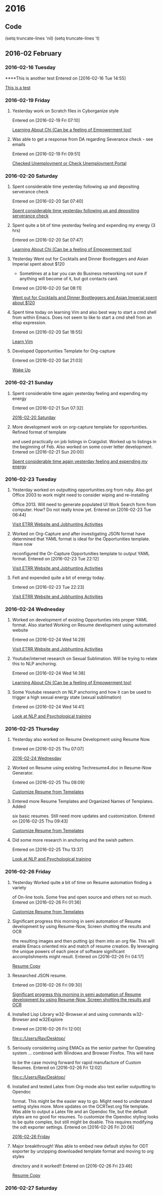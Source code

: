 
* 2016
** Code
(setq truncate-lines 'nil) (setq truncate-lines 't)

** 2016-02 February
*** 2016-02-16 Tuesday
****This is another test 
Entered on [2016-02-16 Tue 14:55]
  
  [[file:~/org/gtdActionables.org::*This%20is%20a%20test][This is a test]]
*** 2016-02-19 Friday
**** Yesterday work on Scratch files in Cyborganize style 
Entered on [2016-02-19 Fri 07:10]
  
  [[file:c:/Users/Ray/Desktop/practice.org::*Learning%20About%20Chi%20(Can%20be%20a%20feeling%20of%20Empowerment%20too!][Learning About Chi (Can be a feeling of Empowerment too!]]
**** Was able to get a response from DA regarding Severance check - see emails
Entered on [2016-02-19 Fri 09:51]
  
  [[file:c:/Users/Ray/Desktop/practice.org::*Checked%20Unemployment%20or%20Check%20Unemployment%20Portal][Checked Unemployment or Check Unemployment Portal]]
*** 2016-02-20 Saturday
**** Spent considerable time yesterday following up and depositing serverance check 

Entered on [2016-02-20 Sat 07:40]
  
  [[file:c:/Users/Ray/Desktop/practice.org::*Spent%20considerable%20time%20yesterday%20following%20up%20and%20depositing%20serverance%20check][Spent considerable time yesterday following up and depositing serverance check]]
**** Spent quite a bit of time yesterday feeling and expending my energy (3 hrs)

Entered on [2016-02-20 Sat 07:47]
  
  [[file:c:/Users/Ray/Desktop/practice.org::*Learning%20About%20Chi%20(Can%20be%20a%20feeling%20of%20Empowerment%20too!][Learning About Chi (Can be a feeling of Empowerment too!]]
**** Yesterday Went out for Cocktails and Dinner Bootleggers and Asian Imperial spent about $120
    - Sometimes at a bar you can do Business networking 
      not sure if anything will become of it, but got contacts card.
 
Entered on [2016-02-20 Sat 08:11]
  
  [[file:c:/Users/Ray/Desktop/practice.org::*Went%20out%20for%20Cocktails%20and%20Dinner%20Bootleggers%20and%20Asian%20Imperial%20spent%20about%20$120][Went out for Cocktails and Dinner Bootleggers and Asian Imperial spent about $120]]
**** Spent time today on learning Vim and also best way to start a cmd shell from within Emacs. Does not seem to like to start a cmd shell from an elisp expression. 
Entered on [2016-02-20 Sat 18:55]
  
  [[file:c:/Users/Ray/Desktop/practice.org::*Learn%20Vim][Learn Vim]]
**** Developed Opportunities Template for Org-capture
Entered on [2016-02-20 Sat 21:03]
  
  [[file:c:/Users/Ray/Desktop/practice.org::*Wake%20Up][Wake Up]]
*** 2016-02-21 Sunday
**** Spent considerable time again yesterday feeling and expending my energy 
Entered on [2016-02-21 Sun 07:32]
  
  [[file:~/org/jtdJournal.org::*2016-02-20%20Saturday][2016-02-20 Saturday]]
**** More development work on org-capture template for opportunities. Refined format of template
and used practically on job listings in Craigslist. Worked up to listings in the 
beginning of Feb. Also worked on some cover letter development.
Entered on [2016-02-21 Sun 20:00]
  
  [[file:~/org/jtdJournal.org::*Spent%20considerable%20time%20again%20yesterday%20feeling%20and%20expending%20my%20energy][Spent considerable time again yesterday feeling and expending my energy]]
*** 2016-02-23 Tuesday
****  Yesterday worked on outputting opportunities.org from ruby.  Also got Office 2003 to work might need to consider wiping and re-installing
Office 2013. Will need to generate populated UI Work Search form from computer. How?  Do not really know yet. 
Entered on [2016-02-23 Tue 06:44]
  
  [[file:c:/Users/Ray/Desktop/practice.org::*Visit%20ETRR%20Website%20and%20Jobhunting%20Activities][Visit ETRR Website and Jobhunting Activities]]
**** Worked on Org-Capture and after investigating JSON format have determined that YAML format is ideal for the Opportunities template. Have now 
reconfigured the Or-Capture Opportunities template to output YAML format.
Entered on [2016-02-23 Tue 22:12]
  
  [[file:c:/Users/Ray/Desktop/practice.org::*Visit%20ETRR%20Website%20and%20Jobhunting%20Activities][Visit ETRR Website and Jobhunting Activities]]
**** Felt and expended quite a bit of energy today.
Entered on [2016-02-23 Tue 22:23]
  
  [[file:c:/Users/Ray/Desktop/practice.org::*Visit%20ETRR%20Website%20and%20Jobhunting%20Activities][Visit ETRR Website and Jobhunting Activities]]
*** 2016-02-24 Wednesday
****  Worked on development of existing Opportunties into proper YAML format. Also started Working on Resume development using automated website
Entered on [2016-02-24 Wed 14:29]
  
  [[file:c:/Users/Ray/Desktop/practice.org::*Visit%20ETRR%20Website%20and%20Jobhunting%20Activities][Visit ETRR Website and Jobhunting Activities]]
**** Youtube/internet research on Sexual Sublimation. Will be trying to relate this to NLP anchoring.
Entered on [2016-02-24 Wed 14:38]
  
  [[file:c:/Users/Ray/Desktop/practice.org::*Learning%20About%20Chi%20(Can%20be%20a%20feeling%20of%20Empowerment%20too!][Learning About Chi (Can be a feeling of Empowerment too!]]
****  Some Youtube research on NLP anchoring and how it can be used to trigger a high sexual energy state (sexual sublimation)
Entered on [2016-02-24 Wed 14:41]
  
  [[file:c:/Users/Ray/Desktop/practice.org::*Look%20at%20NLP%20and%20Psychological%20training][Look at NLP and Psychological training]]
*** 2016-02-25 Thursday
**** Yesterday also worked on Resume Development using Resume Now.
Entered on [2016-02-25 Thu 07:07]
  
  [[file:~/org/jtdJournal.org::*2016-02-24%20Wednesday][2016-02-24 Wednesday]]
**** Worked on Resume using existing Techresume4.doc in Resume-Now Generator.
Entered on [2016-02-25 Thu 08:09]
  
  [[file:c:/Users/Ray/Desktop/scratch19.org::*Customize%20Resume%20from%20Templates][Customize Resume from Templates]]
**** Entered more Resume Templates and Organized Names of Templates. Added
six basic resumes. Still need more updates and customization.
Entered on [2016-02-25 Thu 09:43]
  
  [[file:c:/Users/Ray/Desktop/scratch19.org::*Customize%20Resume%20from%20Templates][Customize Resume from Templates]]
**** Did some more research in anchoring and the swish pattern.
Entered on [2016-02-25 Thu 13:37]
  
  [[file:c:/Users/Ray/Desktop/practice.org::*Look%20at%20NLP%20and%20Psychological%20training][Look at NLP and Psychological training]]
*** 2016-02-26 Friday
**** Yesterday Worked quite a bit of time on Resume automation finding a variety
of On-line tools. Some free and open source and others not so much.
Entered on [2016-02-26 Fri 01:36]
  
  [[file:c:/Users/Ray/Desktop/scratch19.org::*Customize%20Resume%20from%20Templates][Customize Resume from Templates]]
**** Significant progress this morning in semi automation of Resume development by using Resume-Now, Screen shotting the results and OCR
the resulting images and then putting (p) them into an org file. This will enable Emacs oriented mix and match of resume creation. By leveraging
the unique powers of each piece of software significant accomplishments might result.
Entered on [2016-02-26 Fri 04:17]
  
  [[file:c:/Users/Ray/Documents/JobSearch/Master%20Templates/OCRTest.org::*Resume%20Copy][Resume Copy]]
**** Researched JSON resume.
Entered on [2016-02-26 Fri 09:30]
  
  [[file:~/org/jtdJournal.org::*Significant%20progress%20this%20morning%20in%20semi%20automation%20of%20Resume%20development%20by%20using%20Resume-Now,%20Screen%20shotting%20the%20results%20and%20OCR][Significant progress this morning in semi automation of Resume development by using Resume-Now, Screen shotting the results and OCR]]
**** Installed Lisp Library w32-Browser.el and using commands w32-Browser and w32Explore
Entered on [2016-02-26 Fri 12:00]
  
  [[file:c:/Users/Ray/Desktop/]]
**** Seriously considering using EMACs as the senior partner for Operating system ... combined with Windows and Browser Firefox. This will have
to be the case moving forward for rapid manufacture of Custom Resumes.
Entered on [2016-02-26 Fri 12:02]
  
  [[file:c:/Users/Ray/Desktop/]]
**** Installed and tested Latex from Org-mode also test earlier outputting to Opendoc
format. This might be the easier way to go. Might need to understand setting styles
more. More updates on the OCRTest.org file template. Was able to output a Latex file
and an Opendoc file, but the default styles are no good for resumes. To customize the Opendoc styling looks to be quite complex, but still 
might be doable. This requires modifying the odt exporter settings.
Entered on [2016-02-26 Fri 20:06]
  
  [[file:~/org/jtdJournal.org::*2016-02-26%20Friday][2016-02-26 Friday]]
**** Major breakthrough! Was able to embed new default styles for ODT exporter by unzipping downloaded template format and moving to org styles
directory and it worked!!
Entered on [2016-02-26 Fri 23:46]
  
  [[file:c:/Users/Ray/Documents/JobSearch/Master%20Templates/OCRTest.org::*Resume%20Copy][Resume Copy]]
*** 2016-02-27 Saturday
**** From very early this morning more work on exporting on the ODT template to capture
formatting. This day had considerable progress considering our all day visit
to Portland Maine.
Entered on [2016-02-27 Sat 07:45]
  
  [[file:c:/Users/Ray/Documents/JobSearch/Master%20Templates/OCRTest.org][file:c:/Users/Ray/Documents/JobSearch/Master Templates/OCRTest.org]]
  
*** 2016-02-28 Sunday
**** From early Saturday morning until early Sunday morning worked on installation 
and use of XML Editor(s) to edit org-odt for resume styling. This might or might not
have caused computer disabling of this computer of many critical functions 
including internet connectivity(computer virus?) Was able to fix by enabling services and
system restore. Also did some work on other computer too and rebooted into Ubuntu need to 
think of a back-up and rescue plan. Performing full system scan right now, since very early this morning. 
Entered on [2016-02-28 Sun 08:39]
  
  [[file:c:/Users/Ray/Documents/JobSearch/Master%20Templates/OCRTest.org::*Resume%20Copy][Resume Copy]]
**** Referencing work done earlier this morning from yesterday. Did additional work on adding Resume and adding 
template cover letter content to to org-odt output.
Entered on [2016-02-28 Sun 08:58]
  
  [[file:c:/Users/Ray/Desktop/practice.org::*Jobsearch%20Activities][Jobsearch Activities]]
****  Rebooted into Ubuntu Live USB. Need to set-up other internal/external Hard disk for permanent operating system. Also
later ran anti-virus boot scan. 
Entered on [2016-02-28 Sun 09:06]
  
  [[file:c:/Users/Ray/Desktop/practice.org::*Work%20on%20Other%20Computer][Work on Other Computer]]
*** 2016-02-29 Monday
**** Yesterday did some work on setting up template for cover letter. This is set-up in OCRTest.org
Entered on [2016-02-29 Mon 07:18]
  
  [[file:c:/Users/Ray/Documents/JobSearch/MasterTemplates/OCRTest.org::*Basic%20Outline%20Sample%20Coverletter%20Template%20for%20Part-time%20Position][Basic Outline Sample Coverletter Template for Part-time Position]]
**** Considerable work today on developing YAML to CSV and then to formatted spreadsheets from opportunties.org for Job Search documentation.
Essentially covered almost (1) months worth of Jobsearch activities. Also outputted OCRTest.org into org-odt template along with most current 
resume for tomorrow's RESEA meeting at 1:00.

Entered on [2016-02-29 Mon 22:24]
  
  [[file:c:/Users/Ray/Desktop/practice.org::*Visit%20ETRR%20Website%20and%20Jobhunting%20Activities][Visit ETRR Website and Jobhunting Activities]]
**** Worked on re-installing Elfa in closet.
Entered on [2016-02-29 Mon 22:49]
  
  [[file:c:/Users/Ray/Desktop/practice.org::*Joan%20Time%20Monopoly][Joan Time Monopoly]]
** 2016-03 March
*** 2016-03-01 Tuesday
**** Considerable work up till now prepping for RESEA meeting Getting Resume and Work Search Logs ready. Also considerable about almost 3 hours 
freelance research on ABIWord (getting VI mode to work). Was to be used to edit finished resumes. Also spent time investigating other Word Processor
oriented software wsywyg type stuff like Fonts in Emacs, Pandoc, Nroff, Troff etc....
Entered on [2016-03-01 Tue 11:12]
  
  [[file:c:/Users/Ray/Desktop/practice.org::*Visit%20ETRR%20Website%20and%20Jobhunting%20Activities][Visit ETRR Website and Jobhunting Activities]]
**** Went to ETRR for RESEA
Entered on [2016-03-01 Tue 14:25]
  
  [[file:c:/Users/Ray/Desktop/practice.org::*Go%20to%20ETRR?][Go to ETRR?]]
**** Set-up closet rod brackets in back room closet.
Entered on [2016-03-01 Tue 21:20]
  
  [[file:c:/Users/Ray/Desktop/practice.org::*Joan%20Time%20Monopoly][Joan Time Monopoly]]
**** Adding use of Emacs Client-Server functionality. Also adding "It's all text to Firefox and pointing it to EMACS client. 
At w3schools.com you will learn how to make a website. We offer free tutorials in all web development technologies. 
<= From browser this is another test to see how well this works using "the it's all text system". I'm trying to find the most convenient way to 
return this to the browser. This apparently just stays as a buffer until it is deleted. 
This might have some serious applications when filling out online applications.

Entered on [2016-03-01 Tue 23:22]
  
  [[file:c:/Users/Ray/Desktop/practice.org::*More%20Emacs%20and%20Evil%20Mode%20(Including%20Vim%20Study)][More Emacs and Evil Mode (Including Vim Study)]]
*** 2016-03-02 Wednesday
**** Will be showing 5 Job Search activities for today at least. 
Entered on [2016-03-02 Wed 14:40]
  
  [[file:c:/Users/Ray/Desktop/practice.org::*Visit%20ETRR%20Website%20and%20Jobhunting%20Activities][Visit ETRR Website and Jobhunting Activities]]
**** Moved money by going to WCU at Walmart
Entered on [2016-03-02 Wed 21:06]
  
  [[file:c:/Users/Ray/Desktop/practice.org::*Check%20Accounts%20and%20Budget][Check Accounts and Budget]]
**** Reviewed numerous Job and Career type Youtube seminars
Entered on [2016-03-02 Wed 21:08]
  
  [[file:c:/Users/Ray/Desktop/practice.org::*Visit%20ETRR%20Website%20and%20Jobhunting%20Activities][Visit ETRR Website and Jobhunting Activities]]
*** 2016-03-03 Thursday
**** Organized Practice.org based on GTD principles and good Time Management.
Entered on [2016-03-03 Thu 08:56]
  
  [[file:c:/Users/Ray/Desktop/practice.org::*Time%20Management][Time Management]]
**** Yesterday revised bookmarking to link to external hard-drive
Entered on [2016-03-03 Thu 15:12]
  
  [[file:c:/Users/Ray/Desktop/practice.org::*System%20Administration%20and%20Personal%20Desktop%20Support][System Administration and Personal Desktop Support]]
****  Reviewed how to create tags.
Entered on [2016-03-03 Thu 19:37]
  
  [[file:c:/Users/Ray/Desktop/practice.org::*Learn%20Org%20Mode][Learn Org Mode]]
**** Payed WCU credit card
Entered on [2016-03-03 Thu 13:41]
  
  [[file:c:/Users/Ray/Desktop/practice.org::*Budgeting%20and%20Bills][Budgeting and Bills]]
**** Using Fix a Flat re-inflated tire will need to get car to Brian's for other things like idiot sensor messages.
Entered on [2016-03-03 Thu 13:42]
  
  [[file:c:/Users/Ray/Desktop/practice.org::*Fixed%20Tire][Fixed Tire]]
****  Went grocery shopping and bought Baking Powder, Kosher Salt, Chicken Wings, Vodka,Sweet Potato and Asparagus for Tempura

Entered on [2016-03-03 Thu 14:19]
  
  [[file:c:/Users/Ray/Desktop/practice.org::*Grocery%20Shopping%20and%20Run%20Errands][Grocery Shopping and Run Errands]]
**** Put up bulbs in bathroom and dusted fixtures 
Entered on [2016-03-03 Thu 14:23]
  
  [[file:c:/Users/Ray/Desktop/practice.org::*Joan%20Time%20MonopolyO%20Lightbulbs%20in%20Bathroom%20switch%20them?][Joan Time Monopoly Lightbulbs in Bathroom switch them?]]
**** Sent initial payment $30 indicating that a payment arrangement needs to be set-up with State revenue office.
Entered on [2016-03-03 Thu 14:27]
  
  [[file:c:/Users/Ray/Desktop/practice.org::*Address%20Tax%20Issue][Address Tax Issue]]
*** 2016-03-04 Friday
**** Yesterday spent considerable time on TIME MANAGEMENT and how it integrates with GTD and GTD tools. In addition explored other Time Management
ideas. This morning reviewed On-line seminar "Why Smart People Underperform" by Marie Forleone.
Entered on [2016-03-04 Fri 07:31]
  
  [[file:c:/Users/Ray/Desktop/practice.org::*Time%20Management][Time Management]]
**** Got started learning Git and Github. You can use Git for many other purposes other than coding.
Entered on [2016-03-04 Fri 15:12]
  
  [[file:c:/Users/Ray/Desktop/practice.org::*%5B%5Bhttp://searchsoftwarequality.techtarget.com/definition/Scrum-sprint%5D%5BGit,%20Sprint,%20Scrum%5D%5D%20and%20Agile%20development][{{http://searchsoftwarequality.techtarget.com/definition/Scrum-sprint}{Git, Sprint, Scrum}} and Agile development]]
*** 2016-03-05 Saturday
**** Yesterday reviewed budget and WCU account.
Entered on [2016-03-05 Sat 06:17]
  
  [[file:c:/Users/Ray/Desktop/practice.org::*Budgeting%20and%20Bills][Budgeting and Bills]]
**** Yesterday morning attended more on-line seminars.
Entered on [2016-03-05 Sat 06:19]
  
  [[file:c:/Users/Ray/Desktop/practice.org::*Visit%20ETRR%20Website%20and%20Jobhunting%20Activities][Visit ETRR Website and Jobhunting Activities]]
**** Yesterday dropped car off to Brians to fix tire and check computer settings.
Entered on [2016-03-05 Sat 06:25]
  
  [[file:~/org/jtdJournal.org::*2016-03-05%20Saturday][2016-03-05 Saturday]]
**** Starting yesterday upgraded to Eclipse RCP platform. Now in search of optimum tutorial.
Entered on [2016-03-05 Sat 06:50]
  
  [[file:c:/Users/Ray/Desktop/practice.org::*Eclipse%20Tutorial][Eclipse Tutorial]]
**** Added Supermemory to morning rituals
Entered on [2016-03-05 Sat 06:59]
  
  [[file:c:/Users/Ray/Desktop/practice.org::*SuperMemory][SuperMemory]]
**** Will try start implementing JTD consciously. Added tool a simple notebook...
Entered on [2016-03-05 Sat 07:29]
  
  [[file:c:/Users/Ray/Desktop/practice.org::*GTM%20Stuff][GTM Stuff]]
**** installed Vimperator into Firefox also note Vim like keybindings are available for Thunderbird.
Entered on [2016-03-05 Sat 08:16]
  
  [[file:c:/Users/Ray/Desktop/practice.org::*Learn%20Vimperator][Learn Vimperator]]
**** Adding the Swiss cheese task management system to repertoire which I have been doing all along.
Entered on [2016-03-05 Sat 13:11]
  
  [[file:c:/Users/Ray/Desktop/practice.org::*Other%20Time%20Management%20Stuff][Other Time Management Stuff]]
**** In addition to required Job search activity, updated Jobsearch file using yaml to excel file for Job search log. Created new Sales Oriented
resume. Need to do Tech version and Customer Service version.
Entered on [2016-03-05 Sat 20:23]
  
  [[file:c:/Users/Ray/Desktop/practice.org::*Visit%20ETRR%20Website%20and%20Jobhunting%20Activities][Visit ETRR Website and Jobhunting Activities]]
*** 2016-03-06 Sunday
**** Found it is possible to customize Org Appearance with fonts.
Entered on [2016-03-06 Sun 01:00]
  
  [[file:c:/Users/Ray/Desktop/practice.org::*Customize%20Org%20appearance][Customize Org appearance]]
**** Study and practice with Font-setting in Org-Mode
Entered on [2016-03-06 Sun 01:09]
  
  [[file:c:/Users/Ray/Desktop/practice.org::*Org-Mode][Org-Mode]]
**** Picked up car from Brian, but need to follow up and pay him.
Entered on [2016-03-06 Sun 07:27]
  
  [[file:c:/Users/Ray/Desktop/practice.org::*Fix%20Tire%20get%20it%20to%20Brian's%20and%20now%20pick%20it%20up%20today.][Fix Tire get it to Brian's and now pick it up today.]]
**** This morning focused on re-organizing master list to simplify using org-mode to fewer upper level items.
Entered on [2016-03-06 Sun 08:11]
  
  [[file:c:/Users/Ray/Desktop/practice.org::*Time%20Management][Time Management]]
**** Filed request for this week
Entered on [2016-03-06 Sun 10:06]
  
  [[file:c:/Users/Ray/Desktop/practice.org::*Checked%20Unemployment%20or%20Check%20Unemployment%20Portal][Checked Unemployment or Check Unemployment Portal]]
**** Additional refinements on Resume masters org versions and odt versions.
Entered on [2016-03-06 Sun 22:36]
  
  [[file:c:/Users/Ray/Documents/JobSearch/MasterTemplates/OCRTestRecrafted.org::*Resume%20Copy][Resume Copy]]
**** Some more study and initial practice using Git. Git init in Appdata directory?
Entered on [2016-03-06 Sun 23:11]
  
  [[file:c:/Users/Ray/Desktop/practice.org::*%5B%5Bhttp://searchsoftwarequality.techtarget.com/definition/Scrum-sprint%5D%5BGit,%20Sprint,%20Scrum%5D%5D%20and%20Agile%20development][{{http://searchsoftwarequality.techtarget.com/definition/Scrum-sprint}{Git, Sprint, Scrum}} and Agile development]]
*** 2016-03-07 Monday
**** Our own stuff, but had to spend a considerable amount of time AND money to dispose
of Raymond's recycling and trash.
Entered on [2016-03-07 Mon 10:06]
  
  [[file:c:/Users/Ray/Desktop/practice.org::*Take%20Out%20Trash%20and/or%20Recycling][Take Out Trash and/or Recycling]]
**** Called Brian no charge!!
Entered on [2016-03-07 Mon 11:17]
  
  [[file:c:/Users/Ray/Desktop/practice.org::*Pay%20Brian%20for%20fixing%20tire%20.][Pay Brian for fixing tire .]]
**** Started classic inbox processing.
Entered on [2016-03-07 Mon 15:36]
  
  [[file:c:/Users/Ray/Desktop/practice.org::*GTD%20Stuff][GTD Stuff]]
**** Worked on customizing New Tech resume.
Entered on [2016-03-07 Mon 15:38]
  
  [[file:c:/Users/Ray/Desktop/scratch19.org::*Customize%20Resume%20from%20Templates][Customize Resume from Templates]]
**** Cleaned-up backstairs hall ways for appraisal
Entered on [2016-03-07 Mon 15:40]
  
  [[file:c:/Users/Ray/Desktop/practice.org::*Joan%20Time][Joan Time]]
**** Attended more on-line seminars
Entered on [2016-03-07 Mon 21:22]
  
  [[file:c:/Users/Ray/Desktop/practice.org::*Jobsearch%20Activities%20%5B%5BJobhunting-activities%5D%5D][Jobsearch Activities {{Jobhunting-activities}}]]
*** 2016-03-08 Tuesday
**** Paid Paypal Credit and paying Bofa over phone, ordered billing checklist by date
Entered on [2016-03-08 Tue 07:40]
  
  [[file:c:/Users/Ray/Desktop/practice.org::*Budgeting%20and%20Bills][Budgeting and Bills]]
**** Added hyperlinks and paid Comcast
Entered on [2016-03-08 Tue 09:03]
  
  [[file:c:/Users/Ray/Desktop/practice.org::*Budgeting%20and%20Bills][Budgeting and Bills]]
**** Considerable time on learning Git and started populating Github respositories.
Entered on [2016-03-08 Tue 21:28]
  
  [[file:c:/Users/Ray/Desktop/practice.org::*%5B%5Bhttp://searchsoftwarequality.techtarget.com/definition/Scrum-sprint%5D%5BGit,%20Sprint,%20Scrum%5D%5D%20and%20Agile%20development][{{http://searchsoftwarequality.techtarget.com/definition/Scrum-sprint}{Git, Sprint, Scrum}} and Agile development]]
*** 2016-03-09 Wednesday
**** Starting morning doing extended research on journaling alternatives
to include privacy also exploration re: BitBucket and BitBucket like and
related concepts for code and journaling storage.
Entered on [2016-03-09 Wed 07:35]

[[file:c:/Users/Ray/Desktop/practice.org::*%5B%5Bhttp://searchsoftwarequality.techtarget.com/definition/Scrum-sprint%5D%5BGit,%20Sprint,%20Scrum%5D%5D%20and%20Agile%20development][{{http://searchsoftwarequality.techtarget.com/definition/Scrum-sprint}{Git, Sprint, Scrum}} and Agile development]]
**** Significant additional work on developing New Tech Resume.
Entered on [2016-03-09 Wed 10:35]
  
  [[file:c:/Users/Ray/Desktop/scratch19.org::*Customize%20Resume%20from%20Templates][Customize Resume from Templates]]
**** Added concept of browser history as a journal of sorts.
Entered on [2016-03-09 Wed 10:58]
  
  [[file:c:/Users/Ray/Desktop/practice.org::*GTD%20Revisit%20Cyborganized%20Video%20and%20other%20stuff%20(Execution%20Loop)][GTD Revisit Cyborganized Video and other stuff (Execution Loop)]]
*** 2016-03-10 Thursday
**** Yesterday explored additional uses of Git, Bitbucket and the idea and possiblility of uploading from a local wamp server to Wordpress
     Need to remember can publish and unpublish entries for Journaling purposes.
     Entered on [2016-03-10 Thu 08:47]
     
     [[file:c:/Users/Ray/Desktop/practice.org::*%5B%5Bhttp://searchsoftwarequality.techtarget.com/definition/Scrum-sprint%5D%5BGit,%20Sprint,%20Scrum%5D%5D%20and%20Agile%20development][{{http://searchsoftwarequality.techtarget.com/definition/Scrum-sprint}{Git, Sprint, Scrum}} and Agile development]]
****  Some research on Kundalini and Meditation Using the Perineal lock
      Entered on [2016-03-10 Thu 08:51]
      
      [[file:c:/Users/Ray/Desktop/practice.org::*Freelance%20Research][Freelance Research]]
**** Yesterday made pizzas on grill but I believe the key is pre-grilling on pizza stone (maybe both sides) and then finish in Nu Wave after
     adding toppings. Like splitting dough in half.
     Entered on [2016-03-10 Thu 08:53]
     
     [[file:c:/Users/Ray/Desktop/practice.org::*Dinner%20Ideas%20or%20Go%20Out%20or%20Order%20Out%20and%20after%20Dinner][Dinner Ideas or Go Out or Order Out and after Dinner]]
****  From yesterday to today ran Windows update
      Entered on [2016-03-10 Thu 09:11]
      
      [[file:c:/Users/Ray/Desktop/practice.org::*Routine%20System%20Operation%20to%20Optimize%20systems][Routine System Operation to Optimize systems]]
**** This is already in the journal for yesterday 
     Entered on [2016-03-10 Thu 09:56]
     
     [[file:c:/Users/Ray/Desktop/practice.org::*Pizza%20on%20Grill][Pizza on Grill]]
*** 2016-03-11 Friday
**** Yesterday into today adding data into Ditto re: past employment and job application data
     Entered on [2016-03-11 Fri 06:43]
     
     [[file:c:/Users/Ray/Desktop/practice.org::*Jobsearch%20Activities%20%5B%5BJobhunting-activities%5D%5D][Jobsearch Activities {{Jobhunting-activities}}]]
**** Yesterday Mass Jobquest Update
Entered on [2016-03-11 Fri 07:04]
  
  [[file:~/org/opportunities.org::*%20OPPORTUNITY:%20Massachusetts%20Jobquest%20Update][<2016-03-10 Thu 14:23> OPPORTUNITY: Massachusetts Jobquest Update]]
**** Went over some key navigation keys H for back one page and it seems sometimes some of the keys do not work like hinting.
Entered on [2016-03-11 Fri 07:39]
  
  [[file:c:/Users/Ray/Desktop/practice.org::*Learn%20Vimperator][Learn Vimperator]]
**** Uploaded OrgDesktopWindows to Github (practice.org). Quite impressive and have some further ideas.
Entered on [2016-03-11 Fri 09:17]
  
  [[file:c:/Users/Ray/Desktop/practice.org::*%5B%5Bhttp://searchsoftwarequality.techtarget.com/definition/Scrum-sprint%5D%5BGit,%20Sprint,%20Scrum%5D%5D%20and%20Agile%20development][{{http://searchsoftwarequality.techtarget.com/definition/Scrum-sprint}{Git, Sprint, Scrum}} and Agile development]]
**** Develop additional Data-entry (populated) data for ditto.
Entered on [2016-03-11 Fri 10:59]
  
  [[file:c:/Users/Ray/Desktop/practice.org::Jobhunting-activities]]
**** Actually sent (2) bona fide job opportunities out using new system. Still need some refinements to process. Can now use Ditto to set-up an
initial coverletter. Finding that I am referring all over the place in the file system to generate resume information. Will need to refine that
Entered on [2016-03-11 Fri 16:57]
  
  [[file:~/org/opportunities.org::*Opportunities:][Opportunities:]]
**** Ran a new commit to practice.org pushed to github
Entered on [2016-03-11 Fri 20:00]
  
  [[file:c:/Users/Ray/Desktop/practice.org::*%5B%5Bhttp://searchsoftwarequality.techtarget.com/definition/Scrum-sprint%5D%5BGit,%20Sprint,%20Scrum%5D%5D%20and%20Agile%20development][{{http://searchsoftwarequality.techtarget.com/definition/Scrum-sprint}{Git, Sprint, Scrum}} and Agile development]]
*** 2016-03-12 Saturday
**** Considerable time this morning re-orging practice.org (some major changes)
Entered on [2016-03-12 Sat 07:34]
  
  [[file:c:/Users/Ray/Desktop/practice.org::*GTD%20Stuff][GTD Stuff]]
**** Added .emacs link to file and link to history text in home directory
Entered on [2016-03-12 Sat 08:25]
  
  [[file:c:/Users/Ray/Desktop/practice.org::*System%20Administration%20and%20Personal%20Desktop%20Support][System Administration and Personal Desktop Support]]
**** Transfered money for Babies birthday tomorrow.
Entered on [2016-03-12 Sat 08:30]
  
  [[file:c:/Users/Ray/Desktop/practice.org::*Budgeting%20and%20Bills][Budgeting and Bills]]
**** Committed new changes to practice.org and added command to list for git-bash
Entered on [2016-03-12 Sat 08:49]
  
  [[file:c:/Users/Ray/Desktop/practice.org::*%5B%5Bhttp://searchsoftwarequality.techtarget.com/definition/Scrum-sprint%5D%5BGit,%20Sprint,%20Scrum%5D%5D%20and%20Agile%20development][{{http://searchsoftwarequality.techtarget.com/definition/Scrum-sprint}{Git, Sprint, Scrum}} and Agile development]]
*** 2016-03-13 Sunday
**** Spent considerable time yesterday shopping at Macy's, Walmart and Michael's to put together basket theme. Also touched base with Raymond
about stuff.
Entered on [2016-03-13 Sun 03:01]
  
  [[file:c:/Users/Ray/Desktop/practice.org::*Babies%20Birthday][Babies Birthday]]
**** In the wee hours of the morning updated YAML content also added additional
workflow information where appropriate re: Jobsearch activities.
Entered on [2016-03-13 Sun 09:43]
  
  [[file:c:/Users/Ray/Desktop/scratch19.org::*Make%20sure%20Jobsearch%20is%20documented%20properly%20per%20UI][Make sure Jobsearch is documented properly per UI]]
**** Filed UI Benefits for Last Week
Entered on [2016-03-13 Sun 10:23]
  
  [[file:c:/Users/Ray/Desktop/practice.org::*Checked%20Unemployment%20or%20Check%20Unemployment%20Portal][Checked Unemployment or Check Unemployment Portal]]
**** Started exploring a number of things including, Github, Gist, Gisto,  BitBucket and Evernote and somehow integrating this all with Emacs. I was
not aware of the anonymous Gist too. The riches of the internet are just incredible. Revisited my Evernote account also.
Entered on [2016-03-13 Sun 21:13]
  
  [[file:c:/Users/Ray/Desktop/practice.org::*%5B%5Bhttp://searchsoftwarequality.techtarget.com/definition/Scrum-sprint%5D%5BGit,%20Sprint,%20Scrum%5D%5D%20and%20Agile%20development][{{http://searchsoftwarequality.techtarget.com/definition/Scrum-sprint}{Git, Sprint, Scrum}} and Agile development]]
*** 2016-03-14 Monday
**** Did classical GTD In-box Sort
Entered on [2016-03-14 Mon 08:25]
  
  [[file:c:/Users/Ray/Desktop/practice.org::*Time%20Management][Time Management]]
**** Yesteday as it might have been logged already was exploring further integration of EMACS with Evernote.
Entered on [2016-03-14 Mon 08:33]
  
  [[file:c:/Users/Ray/Desktop/practice.org::*Freelance%20Research][Freelance Research]]
**** Reviewed Org-mode tutorial will add as an opportunity activity.
Entered on [2016-03-14 Mon 11:14]
  
  [[file:c:/Users/Ray/Desktop/practice.org::Learn-Org-Mode]]
**** Spent a fair amount of time this morning getting new ear buds in place and reviewing other listening devices on hand
Entered on [2016-03-14 Mon 11:44]
  
  [[file:c:/Users/Ray/Desktop/practice.org::*Meditate][Meditate]]
**** This job is no longer available after calling number.
Entered on [2016-03-14 Mon 13:26]
  
  [[file:~/org/opportunities.org::*%5B#A%5D%20OPPORTUNITY:%20Auction%20Drivers%20Needed...Daily%20Pay%20Available.....%20(Worcester%20Area)][<2016-02-28 13:55> OPPORTUNITY:  Auction Drivers Needed...Daily Pay Available..... (Worcester Area)]]
**** Spent some time getting Sidekick account to work on gmail address from DA old address. Also noted confusion with Hubspot account.
Entered on [2016-03-14 Mon 14:19]
  
  [[file:c:/Users/Ray/Desktop/practice.org::*Sidekick/Hubspot][Sidekick/Hubspot]]
*** 2016-03-15 Tuesday
**** Starting from yesterday into this morning spent a lot of time on organizing 
and backing up bookmarks (also using auto dedupe tool)
Entered on [2016-03-15 Tue 07:57]
**** Sent letter to Raymond and forwarded to Joan
Entered on [2016-03-15 Tue 11:52]
  
  [[file:c:/Users/Ray/Desktop/practice.org::*Breakdown%20cellphone%20bill%20-%20make%20a%20spreadsheet%20and%20need%20to%20write%20letter][Breakdown cellphone bill - make a spreadsheet and need to write letter]]
**** Restarted system (sluggish) Culprit I believe is Chrome as in combo with
Firefox is a load on the system.
Entered on [2016-03-15 Tue 21:09]
  
  [[file:c:/Users/Ray/Desktop/practice.org::*Routine%20System%20Operation%20to%20Optimize%20systems][Routine System Operation to Optimize systems]]
**** Will establish the Documents folder as the folder for sending "finished resumes" from.
Entered on [2016-03-15 Tue 21:13]
  
  [[file:c:/Users/Ray/Desktop/scratch19.org::*Customize%20Resume%20from%20Templates][Customize Resume from Templates]]
**** Sent out first Sales oriented cover letter/resume also tailored for part-time
Entered on [2016-03-15 Tue 21:17]
  
  [[file:c:/Users/Ray/Desktop/scratch19.org::*Customize%20Resume%20from%20Templates][Customize Resume from Templates]]
**** Set-up using Sidekick in Chrome to send first Sales Oriented Coverletter/Resume part-time combo cut and paste
Entered on [2016-03-15 Tue 21:25]
  
  [[file:c:/Users/Ray/Desktop/practice.org::*Sidekick/Hubspot][Sidekick/Hubspot]]
*** 2016-03-16 Wednesday
**** Resent previous resumes via Sidekick this morning again. For tracking purposes.
Entered on [2016-03-16 Wed 09:21]
  
  [[file:c:/Users/Ray/Desktop/practice.org::*Sidekick/Hubspot][Sidekick/Hubspot]]
**** Started some research related to Linkedin spurred by internet marketing thoughts.
Entered on [2016-03-16 Wed 09:25]
  
  [[file:c:/Users/Ray/Desktop/practice.org::*Sort%20of%20related%20need%20to%20build%20on-line%20presence%20LinkedIn,%20GitHub%20and%20FaceBook.][Sort of related need to build on-line presence LinkedIn, GitHub and FaceBook.]]
**** Got response from Raymond and forwarded to Joan
Entered on [2016-03-16 Wed 09:50]
  
  [[file:c:/Users/Ray/Desktop/practice.org::*Breakdown%20cellphone%20bill%20-%20make%20a%20spreadsheet%20and%20need%20to%20write%20letter][Breakdown cellphone bill - make a spreadsheet and need to write letter]]
**** Ordered networking cards ~ $20.00 (They make money on shipping and internet marketing tactics)
Entered on [2016-03-16 Wed 11:01]
  
  [[file:c:/Users/Ray/Desktop/practice.org::*Visit%20ETRR%20Website%20and%20Jobhunting%20Activities%20<<Jobhunting-activities>>][Visit ETRR Website and Jobhunting Activities <<Jobhunting-activities>>]]
**** Created BitBucket Account
Entered on [2016-03-16 Wed 15:13]
  
  [[file:c:/Users/Ray/Desktop/practice.org::*%5B%5Bhttp://searchsoftwarequality.techtarget.com/definition/Scrum-sprint%5D%5BGit,%20Sprint,%20Scrum%5D%5D%20and%20Agile%20development][{{http://searchsoftwarequality.techtarget.com/definition/Scrum-sprint}{Git, Sprint, Scrum}} and Agile development]]
*** 2016-03-17 Thursday
**** Starting from yesterday into this morning reearch into internet marketing (almost all of it is essentially scamming) , but might be
able to derive some insights as I move along.
Entered on [2016-03-17 Thu 03:39]
  
  [[file:c:/Users/Ray/Desktop/practice.org::*Internet%20Marketing%20-%20What%20is%20it?][Internet Marketing - What is it?]]
**** Added some inportant notes re: Time Management Stuff after research foray into Internet Marketing like "Stop Learning Internet Marketing,
"Stop Learning... Start Implementing", "The Best Way to be in Business is to be in Business" and "The Law of Five".
Entered on [2016-03-17 Thu 04:14]
  
  [[file:c:/Users/Ray/Desktop/practice.org::*Other%20Time%20Management%20Stuff][Other Time Management Stuff]]
**** System reboot and killed process hogs on restart
Entered on [2016-03-17 Thu 10:57]
  
  [[file:c:/Users/Ray/Desktop/practice.org::*Routine%20System%20Operation%20to%20Optimize%20systems][Routine System Operation to Optimize systems]]
**** Started more research  on developing LinkedIn profile. Actually started editing profile. This will take a lot of work and thinking. I will 
need to develop this before I started sending resumes and coverletters.
     
Entered on [2016-03-17 Thu 12:46]
  
  [[file:c:/Users/Ray/Desktop/practice.org::*Sort%20of%20related%20need%20to%20build%20on-line%20presence%20LinkedIn,%20GitHub%20and%20FaceBook.][Sort of related need to build on-line presence LinkedIn, GitHub and FaceBook.]]
*** 2016-03-18 Friday
**** Some extensive time this morning from 3 AM researching more on LinkedIn and also research on adding partner, reseller and possibly 
affiliate relationships to network marketing scheme. Interesting thing is discovering Salesforce itself is an expensive "partnership"
program (not unlike MLM scams.) I will start along the lines as an Appexchange type partner as it is (I think) free for developers. Need
to develop website first though.
Entered on [2016-03-18 Fri 06:04]
  
  [[file:c:/Users/Ray/Desktop/practice.org::*Sort%20of%20related%20need%20to%20build%20on-line%20presence%20LinkedIn,%20GitHub%20and%20FaceBook.][Sort of related need to build on-line presence LinkedIn, GitHub and FaceBook.]]
**** See today's Opportunities will be focusing on productivity viewing Seminars Successful by Design
Entered on [2016-03-18 Fri 11:09]
  
  [[file:c:/Users/Ray/Desktop/practice.org::*Other%20Time%20Management%20Stuff][Other Time Management Stuff]]
**** Restarted system and will try to reduce number of tabs being run by Firefox as well as killing processes
Entered on [2016-03-18 Fri 11:11]
  
  [[file:c:/Users/Ray/Desktop/practice.org::*Routine%20System%20Operation%20to%20Optimize%20systems][Routine System Operation to Optimize systems]]
**** Sort of unemployment related sent copy of Cobra bill to Jennifer Childress.
Entered on [2016-03-18 Fri 11:35]
  
  [[file:c:/Users/Ray/Desktop/practice.org::*Checked%20Unemployment%20or%20Check%20Unemployment%20Portal][Checked Unemployment or Check Unemployment Portal]]
****  Texted message to Raymond about looking at his apartment Monday.
Entered on [2016-03-18 Fri 13:48]
  
  [[file:c:/Users/Ray/Desktop/practice.org::*Send%20Message%20to%20Raymond%20http://comcast.net][Send Message to Raymond  http://comcast.net]]
**** Moved boxes and fixed hinge mounts. Also cleaned bathroom
Entered on [2016-03-18 Fri 14:03]
  
  [[file:c:/Users/Ray/Desktop/practice.org::*Joan%20Time][Joan Time]]
**** As requested by Joan put Verizon and Macy's on bill.
Entered on [2016-03-18 Fri 14:39]
  
  [[file:c:/Users/Ray/Desktop/practice.org::*Budgeting%20and%20Bills][Budgeting and Bills]]
*** 2016-03-19 Saturday
**** Started off morning outlining LinkedIn from web seminar
"How to Create a Killer LinkedIn Profile".
Entered on [2016-03-19 Sat 08:05]
  
  [[file:c:/Users/Ray/Desktop/scratch22.org::*Professional%20Headline][Professional Headline]]
**** Actually a lot of what I did yesterday on LinkedIN IS "Internet Marketing"
Entered on [2016-03-19 Sat 08:11]
  
  [[file:c:/Users/Ray/Desktop/practice.org::*Internet%20Marketing%20-%20What%20is%20it?][Internet Marketing - What is it?]]
**** Added link in Practice.org to BitBucket
Entered on [2016-03-19 Sat 08:27]
  
  [[file:c:/Users/Ray/Desktop/practice.org::*%5B%5Bhttp://searchsoftwarequality.techtarget.com/definition/Scrum-sprint%5D%5BGit,%20Sprint,%20Scrum%5D%5D%20and%20Agile%20development][{{http://searchsoftwarequality.techtarget.com/definition/Scrum-sprint}{Git, Sprint, Scrum}} and Agile development]]
**** Yesterday attended on-line seminar and added link to GTD section re: To-Do Lists are evil.
Entered on [2016-03-19 Sat 08:32]
  
  [[file:c:/Users/Ray/Desktop/practice.org::*GTD%20Revisit%20Cyborganized%20Video%20and%20other%20stuff%20(Execution%20Loop)][GTD Revisit Cyborganized Video and other stuff (Execution Loop)]]
**** Rebooted system after keyboard dropped. This seems to have brought system back to normal.
Entered on [2016-03-19 Sat 21:41]
  
  [[file:c:/Users/Ray/Desktop/practice.org::*Routine%20System%20Operation%20to%20Optimize%20systems][Routine System Operation to Optimize systems]]
*** 2016-03-20 Sunday
**** Started selecting prospective directories for code respositories
Entered on [2016-03-20 Sun 00:37]
  
  [[file:c:/Users/Ray/Desktop/practice.org::*%5B%5Bhttp://searchsoftwarequality.techtarget.com/definition/Scrum-sprint%5D%5BGit,%20Sprint,%20Scrum%5D%5D%20and%20Agile%20development][{{http://searchsoftwarequality.techtarget.com/definition/Scrum-sprint}{Git, Sprint, Scrum}} and Agile development]]
**** resigned up for Heroku. This enables creating Apps in the cloud and also co-deploys if desired
with Salesforce.
Entered on [2016-03-20 Sun 08:03]
**** Again signed up for Heroku
Entered on [2016-03-20 Sun 08:16]
  
  [[file:c:/Users/Ray/Desktop/practice.org::*%5B%5Bhttp://searchsoftwarequality.techtarget.com/definition/Scrum-sprint%5D%5BGit,%20Sprint,%20Scrum%5D%5D%20and%20Agile%20development][{{http://searchsoftwarequality.techtarget.com/definition/Scrum-sprint}{Git, Sprint, Scrum}} and Agile development]]
**** Created Yaml file for this week and new My Way or the Highway log.
Entered on [2016-03-20 Sun 10:05]
  
  [[file:c:/Users/Ray/Desktop/practice.org::*Visit%20ETRR%20Website%20and%20Jobhunting%20Activities%20<<Jobhunting-activities>>][Visit ETRR Website and Jobhunting Activities <<Jobhunting-activities>>]]
**** Re-formatted code files for uploading to Github. Then uploaded new repository to Github.
called SolutionPortfolioSampleCodeSnippets.git Also as a note might be able to creat a repository by peeling back the Insert Tracking system.
A fair amount of inspiration can be gained from the versatility of the MS Access program. MS Access can interface with SQLite.
Entered on [2016-03-20 Sun 12:07]
  
  [[file:c:/Users/Ray/Desktop/practice.org::*%5B%5Bhttp://searchsoftwarequality.techtarget.com/definition/Scrum-sprint%5D%5BGit,%20Sprint,%20Scrum%5D%5D%20and%20Agile%20development][{{http://searchsoftwarequality.techtarget.com/definition/Scrum-sprint}{Git, Sprint, Scrum}} and Agile development]]
**** Clearly having some issues with keyboard, might need to replace. Rebooted computer twice.
Wire connection issue?
Entered on [2016-03-20 Sun 21:16]
  
  [[file:c:/Users/Ray/Desktop/practice.org::*System%20Administration%20and%20Personal%20Desktop%20Support][System Administration and Personal Desktop Support]]
*** 2016-03-21 Monday
**** Reviewed using agenda view in org-mode M-x org-agenda.
Entered on [2016-03-21 Mon 07:43]
  
  [[file:c:/Users/Ray/Desktop/practice.org::Learn-Org-Mode]]
**** Consolidated and recycled majority of boxes
Entered on [2016-03-21 Mon 10:46]
  
  [[file:c:/Users/Ray/Desktop/practice.org::*Upstairs%20Consolidate%20Boxes][Upstairs Consolidate Boxes]]
**** Appraiser came and was shown property.
Entered on [2016-03-21 Mon 11:19]
  
  [[file:c:/Users/Ray/Desktop/practice.org::*Prepare%20for%20Appraisal][Prepare for Appraisal]]
****  Majority of morning on research related to Internet marketing which is integral with jobhunting AND business development. Trying to 
develop ideas for blogging and website. Need to develop content to relate to LinkIn profile.
Entered on [2016-03-21 Mon 11:29]
  
  [[file:c:/Users/Ray/Desktop/practice.org::*Visit%20ETRR%20Website%20and%20Jobhunting%20Activities%20<<Jobhunting-activities>>%20%5B%5BInternet-Marketing%5D%5D][Visit ETRR Website and Jobhunting Activities <<Jobhunting-activities>>  {{Internet-Marketing}}]]
**** Reviewed set-up of Ruby on Rails on Hostgator decided to build an ROR site
rather than a quick start or Wordpress site. Need to work quickly.
Entered on [2016-03-21 Mon 20:50]
  
  [[file:c:/Users/Ray/Desktop/practice.org::*Set-up%20rgnterprises%20mail%20in%20Thunderbird%20and%20Admin%20Website][Set-up rgnterprises mail in Thunderbird and Admin Website]]
*** 2016-03-22 Tuesday
**** Going over Ericstips - online-seminar videos. Need to envision what I should do about own website and LinkedIN strategy as this all 
fits together. Actually quite a bit can be lumped into this strategy as was going over Ericstips again. Virtual Assistant. This whole
process was prompted by yesterday's Resume Dev class.
Entered on [2016-03-22 Tue 21:27]
  
  [[file:c:/Users/Ray/Desktop/practice.org::*Reviewing%20Internet%20Marketing][Reviewing Internet Marketing]]
**** Went to ETRR on Resume Development.
Entered on [2016-03-22 Tue]
  
  [[file:c:/Users/Ray/Desktop/practice.org::*Go%20to%20ETRR?][Go to ETRR?]]
*** 2016-03-23 Wednesday
****  Ordered Networking cards earlier, today checked on status. Should be delivery from Post Office. Actually delivered today
Entered on [2016-03-23 Wed 10:25]
  
  [[file:c:/Users/Ray/Desktop/practice.org::*Visit%20ETRR%20Website%20and%20Jobhunting%20Activities%20<<Jobhunting-activities>>%20%5B%5BInternet-Marketing%5D%5D][Visit ETRR Website and Jobhunting Activities <<Jobhunting-activities>>  {{Internet-Marketing}}]]
**** More review on Erics Tips getting to the meat in terms of evaluating niches on the internet.
Entered on [2016-03-23 Wed 21:51]
  
  [[file:c:/Users/Ray/Desktop/practice.org::*Reviewing%20Internet%20Marketing][Reviewing Internet Marketing]]
**** More LinkedIn Research and worked on Profile editing.
Entered on [2016-03-23 Wed 21:55]
  
  [[file:c:/Users/Ray/Desktop/practice.org::*Sort%20of%20related%20need%20to%20build%20on-line%20presence%20LinkedIn,%20GitHub%20and%20FaceBook.][Sort of related need to build on-line presence LinkedIn, GitHub and FaceBook.]]
*** 2016-03-24 Thursday
**** Some readings and videos on Hadoop.
Entered on [2016-03-24 Thu 19:41]
  
  [[file:c:/Users/Ray/Desktop/practice.org::*Freelance%20Research][Freelance Research]]
**** Uploaded more files into Github respository.
Entered on [2016-03-24 Thu 20:03]
  
  [[file:c:/Users/Ray/Desktop/practice.org::*%5B%5Bhttp://searchsoftwarequality.techtarget.com/definition/Scrum-sprint%5D%5BGit,%20Sprint,%20Scrum%5D%5D%20and%20Agile%20development][{{http://searchsoftwarequality.techtarget.com/definition/Scrum-sprint}{Git, Sprint, Scrum}} and Agile development]]
**** Reviewed multiple tutorials 
Entered on [2016-03-24 Thu 20:47]
  
  [[file:c:/Users/Ray/Desktop/practice.org::*Jruby%20Tutorial][Jruby Tutorial]]
*** 2016-03-25 Friday
**** Started this morning early doing a lot of free lance research on Hadoop etc.. and then updating on practice.org and github updates. This
has prompted upgrading priority in studying Jruby and earlier had also researched jruby resources.
Entered on [2016-03-25 Fri 09:43]
  
  [[file:c:/Users/Ray/Desktop/practice.org::*Start%20Working%20at%20home][Start Working at home]]
**** Investigated the Cloudera website and links to partnerships and developers
Entered on [2016-03-25 Fri 10:10]
  
  [[file:c:/Users/Ray/Desktop/practice.org::*Hadoop][Hadoop]]
**** More on Java, Jruby studies looked at Java classes and saved tutorial code on Github
Entered on [2016-03-25 Fri 14:44]
  
  [[file:c:/Users/Ray/Desktop/practice.org::*Jruby%20Tutorial][Jruby Tutorial]]
*** 2016-03-26 Saturday
**** Yesterday into today researched Ayacht and Ayacht's principal.
Entered on [2016-03-26 Sat 04:06]
  
  [[file:c:/Users/Ray/Desktop/practice.org::*Visit%20ETRR%20Website%20and%20Opportunity%20Activities%20<<Opportunity-activities>>%20%5B%5BInternet-Marketing%5D%5D][Visit ETRR Website and Opportunity Activities <<Opportunity-activities>>  {{Internet-Marketing}}]]
**** Yesterday into today more research on LinkedIn especially on dual careers
Entered on [2016-03-26 Sat 04:12]
  
  [[file:c:/Users/Ray/Desktop/practice.org::*Sort%20of%20related%20need%20to%20build%20on-line%20presence%20LinkedIn,%20GitHub%20and%20FaceBook.][Sort of related need to build on-line presence LinkedIn, GitHub and FaceBook.]]
**** Worked on Linked profile added description, refined dates.
Entered on [2016-03-26 Sat 15:03]
  
  [[file:c:/Users/Ray/Desktop/practice.org::*Sort%20of%20related%20need%20to%20build%20on-line%20presence%20LinkedIn,%20GitHub%20and%20FaceBook.][Sort of related need to build on-line presence LinkedIn, GitHub and FaceBook.]]
**** Some research on Marketing Automation on Hubspot. (High First Page Ranking)
Entered on [2016-03-26 Sat 15:44]
  
  [[file:c:/Users/Ray/Desktop/practice.org::Internet-Marketing]]
**** Some practice study on using Vimperator also sort of related "It's All Text" working on LinkedIn profile.
Entered on [2016-03-26 Sat 15:47]
  
  [[file:c:/Users/Ray/Desktop/practice.org::*Learn%20Vimperator][Learn Vimperator]]
***** 2016-03-27 Sunday
****** Real problem with keyboard need to periodically reboot for keyboard 
to work.
Entered on [2016-03-27 Sun 21:00]
  
  [[file:c:/Users/Ray/Desktop/practice.org::*Keyboard%20Issue][Keyboard Issue]]
****** Updated Worksearch log using YAML and YAML converter.  Filed for UI
Entered on [2016-03-27 Sun 21:12]
  
  [[file:c:/Users/Ray/Desktop/practice.org::*Visit%20ETRR%20Website%20and%20Opportunity%20Activities%20<<Opportunity-activities>>%20%5B%5BInternet-Marketing%5D%5D][Visit ETRR Website and Opportunity Activities <<Opportunity-activities>>  {{Internet-Marketing}}]]
****** Most or almost all of today spent on Easter activities including Dinner prep.
Entered on [2016-03-27 Sun 21:14]
  
  [[file:c:/Users/Ray/Desktop/practice.org::*Easter][Easter]]
****** Some Vimperator research and practive. Definitely related to Workflow automation.
Entered on [2016-03-27 Sun 21:17]
  
  [[file:c:/Users/Ray/Desktop/practice.org::*Learn%20Vimperator][Learn Vimperator]]
****** Starting with Ericstips reasearch related to Internet Marketing, SEO and LinkedIn.
Entered on [2016-03-27 Sun 22:38]
  
  [[file:c:/Users/Ray/Desktop/practice.org::*Internet%20Marketing%20-%20What%20is%20it?%20<<Internet-Marketing>>][Internet Marketing - What is it? <<Internet-Marketing>>]]
*** 2016-03-28 Monday
**** Idea is to build on-line presence by creating web pages within github etc.. and then linking to linkedin. And or build presence 
"elsewere" pages etc and linking back to linkedin. 
Entered on [2016-03-28 Mon 07:04]
  
  [[file:c:/Users/Ray/Documents/MasterDailyPlannerAndJournal03-27-16.org::*Sort%20of%20related%20need%20to%20build%20on-line%20presence%20LinkedIn,%20GitHub%20and%20FaceBook.][Sort of related need to build on-line presence LinkedIn, GitHub and FaceBook.]]
**** In excess of 4 hours of research on internet marketing including LinkedIn, Ericstips, Article Marketing and how this might relate to SEO
building and how to develop partnerships in the reseller space. Apparently (at least this is my impression) can obtain free articles from
article directories. I myself am looking to generate content.  I will need to leverage the work of others especially if I can do this at
minimal cost. This will require more research. Still not sure how anyone gets paid in article marketing??
Entered on [2016-03-28 Mon 12:49]
  
  [[file:c:/Users/Ray/Desktop/practice.org::*Visit%20ETRR%20Website%20and%20Opportunity%20Activities%20<<Opportunity-activities>>%20%5B%5BInternet-Marketing%5D%5D][Visit ETRR Website and Opportunity Activities <<Opportunity-activities>>  {{Internet-Marketing}}]]
**** Additional research on SEO, linked building and Internet marketing after dinner. Looking at various ways of developing an internet 
presence. This will really require a lot of work. Apparently after additional research people get paid in article marketing by the affiliate
link itself as the create content in various places for free. Free websites, other peoples blogs etc. I think I have seen it even in sports
blogs (where it has nothing to do the with the sports blog!?)
Entered on [2016-03-28 Mon 19:18]
  
  [[file:c:/Users/Ray/Desktop/practice.org::*Sort%20of%20related%20need%20to%20build%20on-line%20presence%20LinkedIn,%20GitHub%20and%20FaceBook.][Sort of related need to build on-line presence LinkedIn, GitHub and FaceBook.]]
*** 2016-03-29 Tuesday
**** Began prep this morning for Ayacht interview spent 1 1/2 hours initially. This will be on-going until the actual interview. This
has brought up the possible use of Video and like for my website(s) and product development. I think I will favor screen casts though.
Entered on [2016-03-29 Tue 08:33]
  
  [[file:c:/Users/Ray/Desktop/practice.org::*Visit%20ETRR%20Website%20and%20Opportunity%20Activities%20<<Opportunity-activities>>%20%5B%5BInternet-Marketing%5D%5D][Visit ETRR Website and Opportunity Activities <<Opportunity-activities>>  {{Internet-Marketing}}]]
**** High level overview of studies of Erictips to get overall outline of lessons and pinpoint information when needed. Also downloaded 
postentially a considerable amount of content that can be used on free and paid websites.
Entered on [2016-03-29 Tue 13:26]
  
  [[file:c:/Users/Ray/Desktop/practice.org::*Internet%20Marketing%20-%20What%20is%20it?%20<<Internet-Marketing>>][Internet Marketing - What is it? <<Internet-Marketing>>]]
*** 2016-03-30 Wednesday
**** Yesterday into midnight this morning started trying to understand Rails tutorial. (Study)
Entered on [2016-03-30 Wed 00:21]
  
  [[file:c:/Users/Ray/Desktop/practice.org::*Ruby%20on%20Rails%20Tutorial%20%5B0/1%5D][Ruby on Rails Tutorial {0/1}]]
**** 3 hour study and outlining session of ROR and creating hello_app into github.
Entered on [2016-03-30 Wed 03:21]
  
  [[file:c:/Users/Ray/Desktop/practice.org::*ROR%20Ruby%20on%20Rails][ROR Ruby on Rails]]
**** Noticing some parallels between github markdown and Emacs syntax.
Entered on [2016-03-30 Wed 03:25]
  
  [[file:c:/Users/Ray/Desktop/practice.org::*%5B%5Bhttp://searchsoftwarequality.techtarget.com/definition/Scrum-sprint%5D%5BGit,%20Sprint,%20Scrum%5D%5D%20and%20Agile%20development][{{http://searchsoftwarequality.techtarget.com/definition/Scrum-sprint}{Git, Sprint, Scrum}} and Agile development]]
**** Checked audio on computer for potential interview today seems to be okay.
Entered on [2016-03-30 Wed 08:35]
  
  [[file:c:/Users/Ray/Desktop/practice.org::*System%20Administration%20and%20Personal%20Desktop%20Support][System Administration and Personal Desktop Support]]
**** Worked on prepping for todays interview by more research.
Entered on [2016-03-30 Wed 08:57]
  
  [[file:c:/Users/Ray/Desktop/practice.org::*Visit%20ETRR%20Website%20and%20Opportunity%20Activities%20<<Opportunity-activities>>%20%5B%5BInternet-Marketing%5D%5D][Visit ETRR Website and Opportunity Activities <<Opportunity-activities>>  {{Internet-Marketing}}]]
**** Purchased new keyboard
Entered on [2016-03-30 Wed 23:31]
  
  [[file:c:/Users/Ray/Desktop/practice.org::*Keyboard%20Issue][Keyboard Issue]]
**** Chkdsk file system repair, cannot do restore, might need to do sys recovery. Deleted massive amount of data prior to back-up.
Entered on [2016-03-30 Wed 23:32]
  
  [[file:c:/Users/Ray/Desktop/practice.org::*Work%20on%20Other%20Computer][Work on Other Computer]]
*** 2016-03-31 Thursday
**** Going thru process of backing up important components of other laptop
am considering replacing with Linux Ubuntu Operating system after attempting
a system recovery. System restore and chkdsk file system repair does not work.
Now running SFC /Scannow elevated.
Entered on [2016-03-31 Thu 09:01]
  
  [[file:c:/Users/Ray/Desktop/practice.org::*Work%20on%20Other%20Computer][Work on Other Computer]]
**** Re-installed Windows 7 via system recovery. Next is prepping for Ubuntu partition.
Entered on [2016-03-31 Thu 14:17]
  
  [[file:c:/Users/Ray/Desktop/practice.org::*Work%20on%20Other%20Computer][Work on Other Computer]]
**** Was able to download install program for MS Access program and maintained record of license key.
Entered on [2016-03-31 Thu 20:30]
  
  [[file:c:/Users/Ray/Desktop/practice.org::*System%20Administration%20and%20Personal%20Desktop%20Support][System Administration and Personal Desktop Support]]
**** Collected interview pre-resources see career bookmark.
Entered on [2016-03-31 Thu 20:44]
  
  [[file:c:/Users/Ray/Desktop/practice.org::*Visit%20ETRR%20Website%20and%20Opportunity%20Activities%20<<Opportunity-activities>>%20%5B%5BInternet-Marketing%5D%5D][Visit ETRR Website and Opportunity Activities <<Opportunity-activities>>  {{Internet-Marketing}}]]
** 2016-04 April
*** 2016-04-01 Friday
**** Sent email to Raymond this morning re: bills and also follow-up with Denise re: his courtdate. Follow-up with Joan too. Fair amount of time
was dedicated to these tasks.
Entered on [2016-04-01 Fri 11:46]
  
  [[file:c:/Users/Ray/Desktop/practice.org::*Send%20Message%20to%20Raymond%20http://comcast.net][Send Message to Raymond  http://comcast.net]]
**** Additional time spent on some advance interview prepping and working on cover letter for SQL Server Job at Monster.
Entered on [2016-04-01 Fri 11:53]
  
  [[file:~/org/opportunities.org::*%20OPPORTUNITY:%20SQL%20Server%20Database%20Administrator][<2016-03-28 Mon 08:17> OPPORTUNITY: SQL Server Database Administrator]]
**** System preparation and defrag in preparation for installing dual boot to Linux.
Entered on [2016-04-01 Fri 12:08]
  
  [[file:c:/Users/Ray/Desktop/practice.org::*Work%20on%20Other%20Computer][Work on Other Computer]]
**** Removed SQL Server 2005 in prep to start studying SQL Server databases if required. 
Entered on [2016-04-01 Fri 12:10]
  
  [[file:c:/Users/Ray/Desktop/practice.org::*System%20Administration%20and%20Personal%20Desktop%20Support][System Administration and Personal Desktop Support]]
**** Shrinking volume on  C drive for Linux. Ended up with 180 GB for Windows and 98 GB for Linux
Entered on [2016-04-01 Fri 14:41]
  
  [[file:c:/Users/Ray/Desktop/practice.org::*Work%20on%20Other%20Computer][Work on Other Computer]]
**** Installing Ubuntu grub loader is quite the procedure as it is related to UEFI booting process on > 2010 Windows machines.
reference https://help.ubuntu.com/community/UEFI
Entered on [2016-04-01 Fri 22:51]
  
  [[file:c:/Users/Ray/Desktop/practice.org::*Work%20on%20Other%20Computer][Work on Other Computer]]
*** 2016-04-02 Saturday
**** Started reviewing applications stored on raynieva2 computer and removed several exploring the possibility of dual boot also on this computer
Entered on [2016-04-02 Sat 07:45]
  
  [[file:c:/Users/Ray/Desktop/practice.org::*Routine%20System%20Operation%20to%20Optimize%20systems][Routine System Operation to Optimize systems]]
**** Reviewed budgeting for this timeframe will revisit tonite again.
Entered on [2016-04-02 Sat 08:03]
  
  [[file:c:/Users/Ray/Desktop/BudgetAndBills.org::*Budgeting%20and%20Bills][Budgeting and Bills]]
**** Note early morning journaling and resetting practice.org is a definite form of time mgmt. As most of my TODOs are project oriented in nature
Entered on [2016-04-02 Sat 08:07]
  
  [[file:c:/Users/Ray/Desktop/practice.org::*Time%20Management][Time Management]]
**** Another entry on time mgmt. My workflow process is somewhat different from the Cyborganize process (execution loop) and even GTD as I do not necessararily
from the bottom up, but continously review goals and projects and work from there.
Entered on [2016-04-02 Sat 08:20]
  
  [[file:c:/Users/Ray/Desktop/practice.org::*GTD%20Revisit%20Cyborganized%20Video%20and%20other%20stuff%20(Execution%20Loop)][GTD Revisit Cyborganized Video and other stuff (Execution Loop)]]
